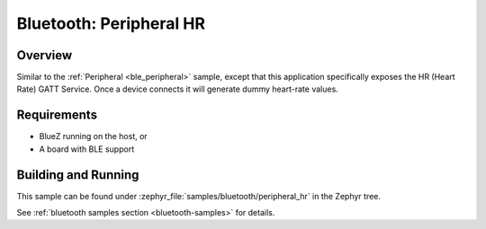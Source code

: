 .. _peripheral_hr:

Bluetooth: Peripheral HR
########################

Overview
********

Similar to the :ref:`Peripheral <ble_peripheral>` sample, except that this
application specifically exposes the HR (Heart Rate) GATT Service. Once a device
connects it will generate dummy heart-rate values.


Requirements
************

* BlueZ running on the host, or
* A board with BLE support

Building and Running
********************

This sample can be found under :zephyr_file:`samples/bluetooth/peripheral_hr` in the
Zephyr tree.

See :ref:`bluetooth samples section <bluetooth-samples>` for details.
